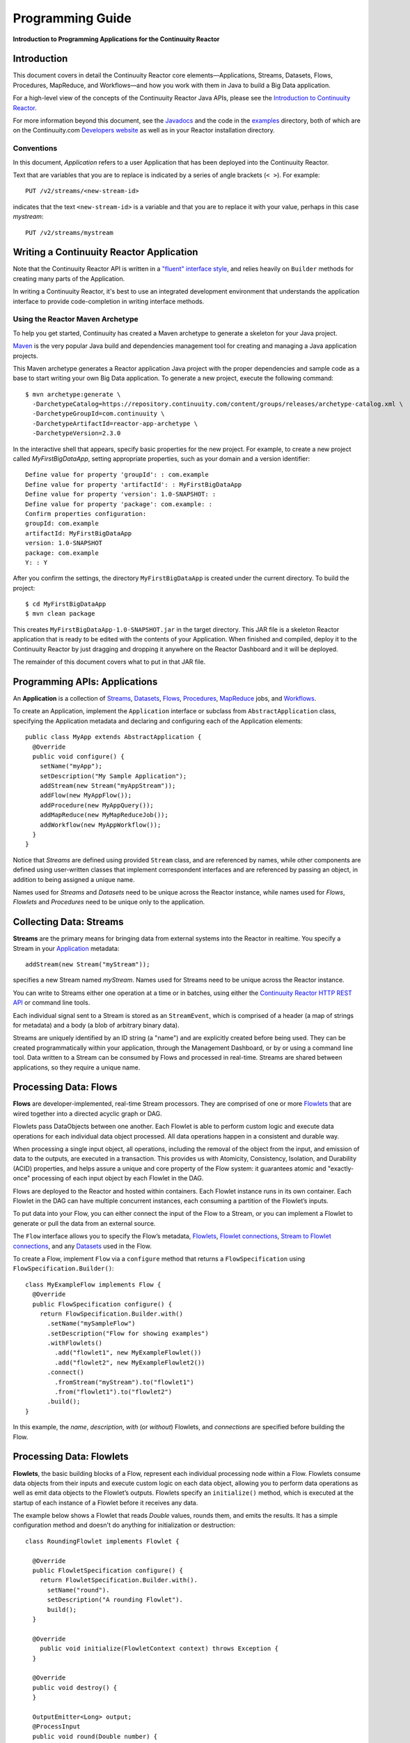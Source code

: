 .. :Author: Continuuity, Inc.
   :Description: Introduction to Programming Applications for the Continuuity Reactor

=================
Programming Guide
=================

**Introduction to Programming Applications for the Continuuity Reactor**

.. reST Editor: .. section-numbering::
.. reST Editor: .. contents::

Introduction
============

This document covers in detail the Continuuity Reactor core
elements—Applications, Streams, Datasets, Flows, Procedures, MapReduce,
and Workflows—and how you work with them in Java to build a Big Data
application.

For a high-level view of the concepts of the Continuuity Reactor Java
APIs, please see the `Introduction to Continuuity Reactor <intro>`__.

For more information beyond this document, see the
`Javadocs <javadocs/index>`_  and the code in the
`examples <examples/index>`_ directory, both of which are on the
Continuuity.com `Developers website <http://continuuity.com/developers>`_ as well as in your
Reactor installation directory.


Conventions
-----------

In this document, *Application* refers to a user Application that has
been deployed into the Continuuity Reactor.

Text that are variables that you are to replace is indicated by a series
of angle brackets (``< >``). For example::

	PUT /v2/streams/<new-stream-id>

indicates that the text ``<new-stream-id>`` is a variable and that you
are to replace it with your value, perhaps in this case *mystream*::

	PUT /v2/streams/mystream

Writing a Continuuity Reactor Application
=========================================

Note that the Continuuity Reactor API is written in a
`"fluent" interface style <http://en.wikipedia.org/wiki/Fluent_interface>`_,
and relies heavily on ``Builder`` methods for creating many parts of the Application.

In writing a Continuuity Reactor, it's best to use an integrated
development environment that understands the application interface to
provide code-completion in writing interface methods.

Using the Reactor Maven Archetype
---------------------------------

To help you get started, Continuuity has created a Maven archetype to
generate a skeleton for your Java project.

`Maven <http://maven.apache.org>`_ is the very popular Java build and
dependencies management tool for creating and managing a Java
application projects.

This Maven archetype generates a Reactor application Java project with
the proper dependencies and sample code as a base to start writing your
own Big Data application. To generate a new project, execute the
following command::

	$ mvn archetype:generate \
	  -DarchetypeCatalog=https://repository.continuuity.com/content/groups/releases/archetype-catalog.xml \
	  -DarchetypeGroupId=com.continuuity \
	  -DarchetypeArtifactId=reactor-app-archetype \
	  -DarchetypeVersion=2.3.0

In the interactive shell that appears, specify basic properties for the
new project. For example, to create a new project called
*MyFirstBigDataApp*, setting appropriate properties, such as your domain
and a version identifier::

	Define value for property 'groupId': : com.example
	Define value for property 'artifactId': : MyFirstBigDataApp
	Define value for property 'version': 1.0-SNAPSHOT: :
	Define value for property 'package': com.example: :
	Confirm properties configuration:
	groupId: com.example
	artifactId: MyFirstBigDataApp
	version: 1.0-SNAPSHOT
	package: com.example
	Y: : Y

After you confirm the settings, the directory ``MyFirstBigDataApp`` is
created under the current directory. To build the project::

	$ cd MyFirstBigDataApp
	$ mvn clean package

This creates ``MyFirstBigDataApp-1.0-SNAPSHOT.jar`` in the target
directory. This JAR file is a skeleton Reactor application that is ready
to be edited with the contents of your Application. When finished and
compiled, deploy it to the Continuuity Reactor by just dragging and
dropping it anywhere on the Reactor Dashboard and it will be deployed.

The remainder of this document covers what to put in that JAR file.

.. _applications:

Programming APIs: Applications
==============================

An **Application** is a collection of `Streams`_, `Datasets`_, `Flows`_,
`Procedures`_, `MapReduce`_ jobs, and `Workflows`_.

To create an Application, implement the ``Application`` interface
or subclass from ``AbstractApplication`` class, specifying
the Application metadata and declaring and configuring each of the Application elements::

      public class MyApp extends AbstractApplication {
        @Override
        public void configure() {
          setName("myApp");
          setDescription("My Sample Application");
          addStream(new Stream("myAppStream"));
          addFlow(new MyAppFlow());
          addProcedure(new MyAppQuery());
          addMapReduce(new MyMapReduceJob());
          addWorkflow(new MyAppWorkflow());
        }
      }

Notice that *Streams* are
defined using provided ``Stream`` class, and are referenced by names, while
other components are defined using user-written
classes that implement correspondent interfaces and are referenced by passing
an object, in addition to being assigned a unique name.

Names used for *Streams* and *Datasets* need to be unique across the
Reactor instance, while names used for *Flows*, *Flowlets* and
*Procedures* need to be unique only to the application.

.. _streams:

Collecting Data: Streams
========================
**Streams** are the primary means for bringing data
from external systems into the Reactor in realtime.
You specify a Stream in your `Application`__ metadata::

	addStream(new Stream("myStream"));

__ applications_

specifies a new Stream named *myStream*. Names used for Streams need to
be unique across the Reactor instance.

You can write to Streams either one operation at a time or in batches,
using either the `Continuuity Reactor HTTP REST API <rest.html>`__
or command line tools.

Each individual signal sent to a Stream is stored as an ``StreamEvent``,
which is comprised of a header (a map of strings for metadata) and a
body (a blob of arbitrary binary data).

Streams are uniquely identified by an ID string (a "name") and are
explicitly created before being used. They can be created
programmatically within your application, through the Management
Dashboard, or by or using a command line tool. Data written to a Stream
can be consumed by Flows and processed in real-time. Streams are shared
between applications, so they require a unique name.

.. _flows:

Processing Data: Flows
======================

**Flows** are developer-implemented, real-time Stream processors. They
are comprised of one or more `Flowlets`_ that are wired together into a
directed acyclic graph or DAG.

Flowlets pass DataObjects between one another. Each Flowlet is able to
perform custom logic and execute data operations for each individual
data object processed. All data operations happen in a consistent and
durable way.

When processing a single input object, all operations, including the
removal of the object from the input, and emission of data to the
outputs, are executed in a transaction. This provides us with Atomicity,
Consistency, Isolation, and Durability (ACID) properties, and helps
assure a unique and core property of the Flow system: it guarantees
atomic and "exactly-once" processing of each input object by each
Flowlet in the DAG.

Flows are deployed to the Reactor and hosted within containers. Each
Flowlet instance runs in its own container. Each Flowlet in the DAG can
have multiple concurrent instances, each consuming a partition of the
Flowlet’s inputs.

To put data into your Flow, you can either connect the input of the Flow
to a Stream, or you can implement a Flowlet to generate or pull the data
from an external source.

The ``Flow`` interface allows you to specify the Flow’s metadata, `Flowlets`_,
`Flowlet connections <#connection>`_, `Stream to Flowlet connections <#connection>`_,
and any `Datasets`_ used in the Flow.

To create a Flow, implement ``Flow`` via a ``configure`` method that
returns a ``FlowSpecification`` using ``FlowSpecification.Builder()``::

	class MyExampleFlow implements Flow {
	  @Override
	  public FlowSpecification configure() {
	    return FlowSpecification.Builder.with()
	      .setName("mySampleFlow")
	      .setDescription("Flow for showing examples")
	      .withFlowlets()
	        .add("flowlet1", new MyExampleFlowlet())
	        .add("flowlet2", new MyExampleFlowlet2())
	      .connect()
	        .fromStream("myStream").to("flowlet1")
	        .from("flowlet1").to("flowlet2")
	      .build();
	}

In this example, the *name*, *description*, *with* (or *without*)
Flowlets, and *connections* are specified before building the Flow.

.. _flowlets:

Processing Data: Flowlets
=========================
**Flowlets**, the basic building blocks of a Flow, represent each
individual processing node within a Flow. Flowlets consume data objects
from their inputs and execute custom logic on each data object, allowing
you to perform data operations as well as emit data objects to the
Flowlet’s outputs. Flowlets specify an ``initialize()`` method, which is
executed at the startup of each instance of a Flowlet before it receives
any data.

The example below shows a Flowlet that reads *Double* values, rounds
them, and emits the results. It has a simple configuration method and
doesn't do anything for initialization or destruction::

	class RoundingFlowlet implements Flowlet {

	  @Override
	  public FlowletSpecification configure() {
	    return FlowletSpecification.Builder.with().
	      setName("round").
	      setDescription("A rounding Flowlet").
	      build();
	  }

	  @Override
	    public void initialize(FlowletContext context) throws Exception {
	  }

	  @Override
	  public void destroy() {
	  }

	  OutputEmitter<Long> output;
	  @ProcessInput
	  public void round(Double number) {
	    output.emit(Math.round(number));
	  }


The most interesting method of this Flowlet is ``round()``, the method
that does the actual processing. It uses an output emitter to send data
to its output. This is the only way that a Flowlet can emit output to
another connected Flowlet::

	OutputEmitter<Long> output;
	@ProcessInput
	public void round(Double number) {
	  output.emit(Math.round(number));
	}

Note that the Flowlet declares the output emitter but does not
initialize it. The Flow system initializes and injects its
implementation at runtime.

The method is annotated with @``ProcessInput``—this tells the Flow
system that this method can process input data.

You can overload the process method of a Flowlet by adding multiple
methods with different input types. When an input object comes in, the
Flowlet will call the method that matches the object’s type::

	OutputEmitter<Long> output;

	@ProcessInput
	public void round(Double number) {
	  output.emit(Math.round(number));
	}
	@ProcessInput
	public void round(Float number) {
	  output.emit((long)Math.round(number));
	}

If you define multiple process methods, a method will be selected based
on the input object’s origin; that is, the name of a Stream or the name
of an output of a Flowlet.

A Flowlet that emits data can specify this name using an annotation on
the output emitter. In the absence of this annotation, the name of the
output defaults to “out”::

	@Output("code")
	OutputEmitter<String> out;

Data objects emitted through this output can then be directed to a
process method of a receiving Flowlet by annotating the method with the
origin name::

	@ProcessInput("code")
	public void tokenizeCode(String text) {
	  ... // perform fancy code tokenization
	}

Input Context
-------------
A process method can have an additional parameter, the ``InputContext``.
The input context provides information about the input object, such as
its origin and the number of times the object has been retried. For
example, this Flowlet tokenizes text in a smart way and uses the input
context to decide which tokenizer to use::

	@ProcessInput
	public void tokenize(String text, InputContext context) throws Exception {
	  Tokenizer tokenizer;
	  // If this failed before, fall back to simple white space
	  if (context.getRetryCount() > 0) {
	    tokenizer = new WhiteSpaceTokenizer();
	  }
	  // Is this code? If its origin is named "code", then assume yes
	  else if ("code".equals(context.getOrigin())) {
	    tokenizer = new CodeTokenizer();
	  }
	  else {
	    // Use the smarter tokenizer
	    tokenizer = new NaturalLanguageTokenizer();
	  }
	  for (String token : tokenizer.tokenize(text)) {
	    output.emit(token);
	  }
	}

Type Projection
---------------
Flowlets perform an implicit projection on the input objects if they do
not match exactly what the process method accepts as arguments. This
allows you to write a single process method that can accept multiple
**compatible** types. For example, if you have a process method::

	@ProcessInput
	count(String word) {
	  ...
	}

and you send data of type ``Long`` to this Flowlet, then that type does
not exactly match what the process method expects. You could now write
another process method for ``Long`` numbers::

	@ProcessInput count(Long number) {
	count(number.toString());
	}

and you could do that for every type that you might possibly want to
count, but that would be rather tedious. Type projection does this for
you automatically. If no process method is found that matches the type
of an object exactly, it picks a method that is compatible with the
object.

In this case, because Long can be converted into a String, it is
compatible with the original process method. Other compatible
conversions are:

- Every primitive type that can be converted to a ``String`` is compatible with
  ``String``.
- Any numeric type is compatible with numeric types that can represent it.
  For example, ``int`` is compatible with ``long``, ``float`` and ``double``,
  and ``long`` is compatible with ``float`` and ``double``, but ``long`` is not
  compatible with ``int`` because ``int`` cannot represent every ``long`` value.
- A byte array is compatible with a ``ByteBuffer`` and vice versa.
- A collection of type A is compatible with a collection of type B,
  if type A is compatible with type B.
  Here, a collection can be an array or any Java ``Collection``.
  Hence, a ``List<Integer>`` is compatible with a ``String[]`` array.
- Two maps are compatible if their underlying types are compatible.
  For example, a ``TreeMap<Integer, Boolean>`` is compatible with a
  ``HashMap<String, String>``.
- Other Java objects can be compatible if their fields are compatible.
  For example, in the following class ``Point`` is compatible with ``Coordinate``,
  because all common fields between the two classes are compatible.
  When projecting from ``Point`` to ``Coordinate``, the color field is dropped,
  whereas the projection from ``Coordinate`` to ``Point`` will leave the ``color`` field
  as ``null``::

	class Point {
	  private int x;
	  private int y;
	  private String color;
	}

	class Coordinates {
	  int x;
	  int y;
	}

Type projections help you keep your code generic and reusable. They also
interact well with inheritance. If a Flowlet can process a specific
object class, then it can also process any subclass of that class.

Stream Event
------------
A Stream event is a special type of object that comes in via Streams. It
consists of a set of headers represented by a map from String to String,
and a byte array as the body of the event. To consume a Stream with a
Flow, define a Flowlet that processes data of type ``StreamEvent``::

	class StreamReader extends AbstractFlowlet {
	  ...
	  @ProcessInput
	  public void processEvent(StreamEvent event) {
	    ...
	  }

Flowlet Method and @Tick Annotation
-----------------------------------
A Flowlet’s method can be annotated with ``@Tick``. Instead of
processing data objects from a Flowlet input, this method is invoked
periodically, without arguments. This can be used, for example, to
generate data, or pull data from an external data source periodically on
a fixed cadence.

In this code snippet from the *CountRandom* example, the ``@Tick``
method in the Flowlet emits random numbers::

	public class RandomSource extends AbstractFlowlet {

	  private OutputEmitter<Integer> randomOutput;

	  private final Random random = new Random();

	  @Tick(delay = 1L, unit = TimeUnit.MILLISECONDS)
	  public void generate() throws InterruptedException {
	    randomOutput.emit(random.nextInt(10000));
	  }
	}

Connection
----------
There are multiple ways to connect the Flowlets of a Flow. The most
common form is to use the Flowlet name. Because the name of each Flowlet
defaults to its class name, when building the Flow specification you can
simply write::

	.withFlowlets()
	  .add(new RandomGenerator())
	  .add(new RoundingFlowlet())
	.connect()
	  .fromStream("RandomGenerator").to("RoundingFlowlet")

If you have multiple Flowlets of the same class, you can give them explicit names::

	.withFlowlets()
	  .add("random", new RandomGenerator())
	  .add("generator", new RandomGenerator())
	  .add("rounding", new RoundingFlowlet())
	.connect()
	  .from("random").to("rounding")

.. _mapreduce:

Processing Data: MapReduce
==========================
**MapReduce** is used to process data in batch. MapReduce jobs can be
written as in a conventional Hadoop system. Additionally, Reactor
**Datasets** can be accessed from MapReduce jobs as both input and
output.

To process data using MapReduce, specify ``withMapReduce()`` in your
Application specification::

	public void configure() {
	  ...
    addMapReduce(new WordCountJob());

You must implement the ``MapReduce`` interface, which requires the
implementation of three methods:

- ``configure()``
- ``beforeSubmit()``
- ``onFinish()``

::

	public class WordCountJob implements MapReduce {
	  @Override
	  public MapReduceSpecification configure() {
	    return MapReduceSpecification.Builder.with()
	      .setName("WordCountJob")
	      .setDescription("Calculates word frequency")
	      .useInputDataSet("messages")
	      .useOutputDataSet("wordFrequency")
	      .build();
	  }

The configure method is similar to the one found in Flow and
Application. It defines the name and description of the MapReduce job.
You can also specify Datasets to be used as input or output for the job.

The ``beforeSubmit()`` method is invoked at runtime, before the
MapReduce job is executed. Through a passed instance of the
``MapReduceContext`` you have access to the actual Hadoop job
configuration, as though you were running the MapReduce job directly on
Hadoop. For example, you can specify the Mapper and Reducer classes as
well as the intermediate data format::

	@Override
	public void beforeSubmit(MapReduceContext context) throws Exception {
	  Job job = context.getHadoopJob();
	  job.setMapperClass(TokenizerMapper.class);
	  job.setReducerClass(IntSumReducer.class);
	  job.setMapOutputKeyClass(Text.class);
	  job.setMapOutputValueClass(IntWritable.class);
	}

The ``onFinish()`` method is invoked after the MapReduce job has
finished. You could perform cleanup or send a notification of job
completion, if that was required. Because many MapReduce jobs do not
need this method, the ``AbstractMapReduce`` class provides a default
implementation that does nothing::

	@Override
	public void onFinish(boolean succeeded, MapReduceContext context) {
	  // do nothing
	}

Continuuity Reactor ``Mapper`` and ``Reducer`` implement the standard Hadoop APIs::

	public static class TokenizerMapper
	    extends Mapper<byte[], byte[], Text, IntWritable> {

	  private final static IntWritable one = new IntWritable(1);
	  private Text word = new Text();
	  public void map(byte[] key, byte[] value, Context context)
	      throws IOException, InterruptedException {
	    StringTokenizer itr = new StringTokenizer(Bytes.toString(value));
	    while (itr.hasMoreTokens()) {
	      word.set(itr.nextToken());
	      context.write(word, one);
	    }
	  }
	}

	public static class IntSumReducer
	    extends Reducer<Text, IntWritable, byte[], byte[]> {

	  public void reduce(Text key, Iterable<IntWritable> values, Context context)
	      throws IOException, InterruptedException {
	    int sum = 0;
	    for (IntWritable val : values) {
	      sum += val.get();
	    }
	    context.write(key.copyBytes(), Bytes.toBytes(sum));
	  }
	}

MapReduce and Datasets
----------------------
Both Continuuity Reactor ``Mapper`` and ``Reducer`` can directly read
from a Dataset or write to a Dataset similar to the way a Flowlet or
Procedure can.

To access a Dataset directly in Mapper or Reducer, you need (1) a
declaration and (2) an injection:

#. Declare the Dataset in the MapReduce job’s configure() method.
   For example, to have access to a Dataset named *catalog*::

	public class MyMapReduceJob implements MapReduce {
	  @Override
	  public MapReduceSpecification configure() {
	    return MapReduceSpecification.Builder.with()
	      ...
	    .useDataSet("catalog")
	      ...

#. Inject the Dataset into the mapper or reducer that uses it::

	public static class CatalogJoinMapper extends Mapper<byte[], Purchase, ...> {
	  @UseDataSet("catalog")
	  private ProductCatalog catalog;

	  @Override
	  public void map(byte[] key, Purchase purchase, Context context)
	      throws IOException, InterruptedException {
	    // join with catalog by product ID
	    Product product = catalog.read(purchase.getProductId());
	    ...
	  }


.. _Workflows:

Processing Data: Workflows
==========================
**Workflows** are used to execute a series of `MapReduce`_ jobs. A
Workflow is given a sequence of jobs that follow each other, with an
optional schedule to run the Workflow periodically. On successful
execution of a job, the control is transferred to the next job in
sequence until the last job in the sequence is executed. On failure, the
execution is stopped at the failed job and no subsequent jobs in the
sequence are executed.

To process one or more MapReduce jobs in sequence, specify
``withWorkflows()`` in your application::

	public void configure() {
    ...
    addWorkflow(new PurchaseHistoryWorkflow());

You'll then implement the ``Workflow`` interface, which requires the
``configure()`` method. From within ``configure``, call the
``addSchedule()`` method to run a WorkFlow job periodically::

	public static class PurchaseHistoryWorkflow implements Workflow {

	  @Override
	  public WorkflowSpecification configure() {
	    return WorkflowSpecification.Builder.with()
	      .setName("PurchaseHistoryWorkflow")
	      .setDescription("PurchaseHistoryWorkflow description")
	      .startWith(new PurchaseHistoryBuilder())
	      .last(new PurchaseTrendBuilder())
	      .addSchedule(new DefaultSchedule("FiveMinuteSchedule", "Run every 5 minutes",
	                   "0/5 * * * *", Schedule.Action.START))
	      .build();
	  }
	}

If there is only one MapReduce job to be run as a part of a WorkFlow,
use the ``onlyWith()`` method after ``setDescription()`` when building
the Workflow::

	public static class PurchaseHistoryWorkflow implements Workflow {

	  @Override
	  public WorkflowSpecification configure() {
	    return WorkflowSpecification.Builder.with() .setName("PurchaseHistoryWorkflow")
	      .setDescription("PurchaseHistoryWorkflow description")
	      .onlyWith(new PurchaseHistoryBuilder())
	      .addSchedule(new DefaultSchedule("FiveMinuteSchedule", "Run every 5 minutes",
	                   "0/5 * * * *", Schedule.Action.START))
	      .build();
	  }
	}

.. _Datasets:

Store Data: Datasets
====================
**Datasets** store and retrieve data. Datasets are your means of reading
from and writing data to the Reactor’s storage capabilities. Instead of
requiring you to manipulate data with low-level APIs, Datasets provide
higher-level abstractions and generic, reusable Java implementations of
common data patterns.

The core Dataset of the Reactor is a Table. Unlike relational database
systems, these tables are not organized into rows with a fixed schema.
They are optimized for efficient storage of semi-structured data, data
with unknown or variable schema, or sparse data.

Other Datasets are built on top of Tables. A Dataset can implement
specific semantics around a Table, such as a key/value Table or a
counter Table. A Dataset can also combine multiple Datasets to create a
complex data pattern. For example, an indexed Table can be implemented
by using one Table for the data to index and a second Table for the
index itself.

You can implement your own data patterns as custom Datasets on top of
Tables. A number of useful Datasets—we refer to them as system Datasets—are
included with Reactor, including key/value tables, indexed tables and
time series.

You can create a Dataset in Continuuity Reactor using either
`Continuuity Reactor HTTP REST API <rest.html>`__ or command line tools.

You can also specify to create a Dataset by Application components if one doesn't
exist. For that you must declare its details in the Application specification.
For example, to create a DataSet named *myCounters* of type `KeyValueTable`, write::

	public void configure() {
	    createDataset("myCounters", "KeyValueTable");
	    ...

To use the Dataset in a Flowlet or a Procedure, instruct the runtime
system to inject an instance of the Dataset with the ``@UseDataSet``
annotation::

	Class MyFowlet extends AbstractFlowlet {
	  @UseDataSet("myCounters")
	  private KeyValueTable counters;
	  ...
	  void process(String key) {
	    counters.increment(key.getBytes());
	  }

The runtime system reads the Dataset specification for the key/value
table *myCounters* from the metadata store and injects a functional
instance of the Dataset class into the Application.

You can also implement custom Datasets by implementing the ``Dataset``
interface or by extending existing Dataset types. See the 
`PageViewAnalytics <examples/PageViewAnalytics/index.html>`__ 
example for an implementation of a Custom Dataset. For more details, refer to
`Advanced Continuuity Reactor Features <advanced.html>`__.

.. _Procedures:

Query Data: Procedures
======================
To query the Reactor and its Datasets and retrieve results, you use Procedures.

Procedures allow you to make synchronous calls into the Reactor from an external system
and perform server-side processing on-demand, similar to a stored procedure in a
traditional database.

Procedures are typically used to post-process data at query time. This
post-processing can include filtering, aggregating, or joins over
multiple Datasets—in fact, a Procedure can perform all the same
operations as a Flowlet with the same consistency and durability
guarantees. They are deployed into the same pool of application
containers as Flows, and you can run multiple instances to increase the
throughput of requests.

A Procedure implements and exposes a very simple API: a method name
(String) and arguments (map of Strings). This implementation is then
bound to a REST endpoint and can be called from any external system.

To create a Procedure you implement the ``Procedure`` interface, or more
conveniently, extend the ``AbstractProcedure`` class.

A Procedure is configured and initialized similarly to a Flowlet, but
instead of a process method you’ll define a handler method. Upon
external call, the handler method receives the request and sends a
response. 

The initialize method is called when the Procedure handler is created. 
It is not created until the first request is received for it.

The most generic way to send a response is to obtain a
``Writer`` and stream out the response as bytes. Make sure to close the
``Writer`` when you are done::

	import static com.continuuity.api.procedure.ProcedureResponse.Code.SUCCESS;
	...
	class HelloWorld extends AbstractProcedure {

	  @Handle("hello")
	  public void wave(ProcedureRequest request,
	                   ProcedureResponder responder) throws IOException {
	    String hello = "Hello " + request.getArgument("who");
	    ProcedureResponse.Writer writer =
	      responder.stream(new ProcedureResponse(SUCCESS));
	    writer.write(ByteBuffer.wrap(hello.getBytes())).close();
	  }
	}

This uses the most generic way to create the response, which allows you
to send arbitrary byte content as the response body. In many cases, you
will actually respond with JSON. A Continuuity Reactor
``ProcedureResponder`` has convenience methods for returning JSON maps::

	// Return a JSON map
	Map<String, Object> results = new TreeMap<String, Object>();
	results.put("totalWords", totalWords);
	results.put("uniqueWords", uniqueWords);
	results.put("averageLength", averageLength);
	responder.sendJson(results);

There is also a convenience method to respond with an error message::

	@Handle("getCount")
	public void getCount(ProcedureRequest request, ProcedureResponder responder)
	                     throws IOException, InterruptedException{
	  String word = request.getArgument("word");
	  if (word == null) {
	    responder.error(Code.CLIENT_ERROR,
	                    "Method 'getCount' requires argument 'word'");
	    return;
	  }

Where to Go Next
================
Now that you've had an introduction to programming applications
for the Continuuity Reactor, take a look at:

- `Advanced Continuuity Reactor Features <advanced.html>`__,
  with details of the Flow, Dataset and Transaction systems.

